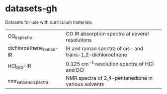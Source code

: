* datasets-gh
Datasets for use with curriculum materials.

| CO_irspectra            | CO IR absorption spectra at several resolutions           |
| dichloroethene_raman-IR | IR and raman spectra of cis- and trans-1,2-dichloroethene |
| HCl_DCl-IR            | 0.125 cm^-1 resolution spectra of HCl and DCl|
| nmr_keto_enol_spectra | NMR spectra of 2,4-pentanedione in various solvents |

